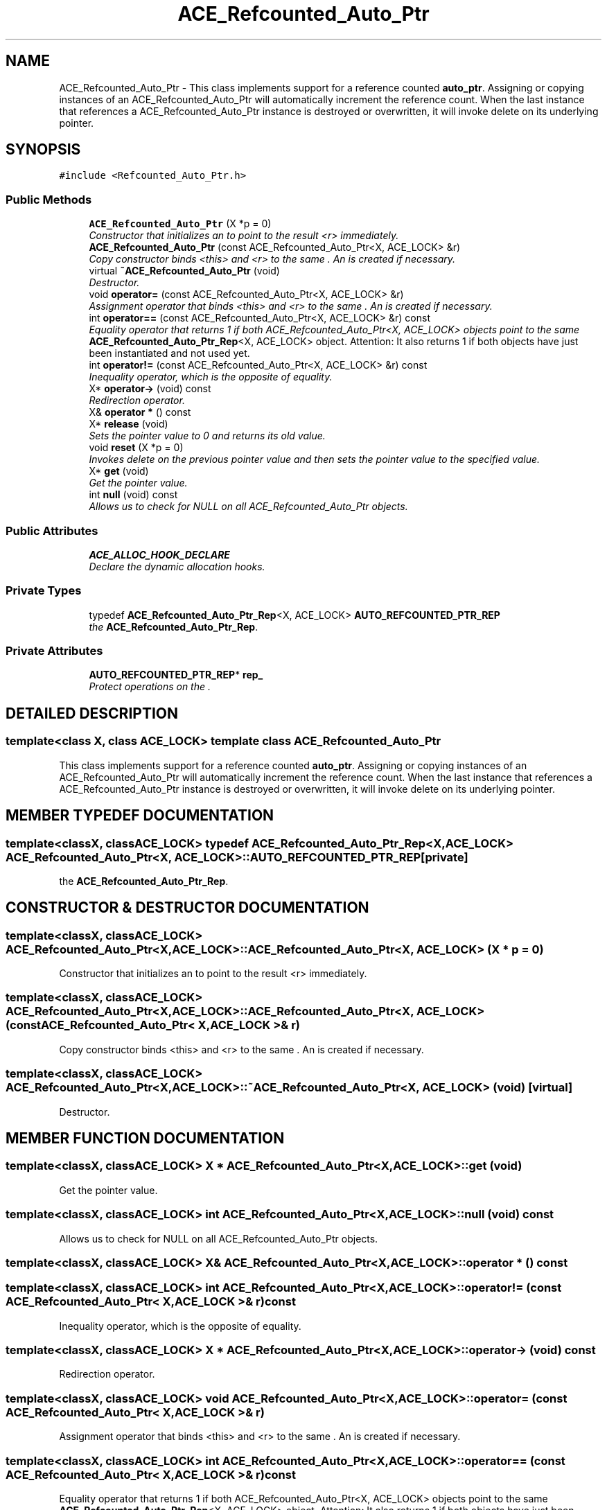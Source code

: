 .TH ACE_Refcounted_Auto_Ptr 3 "5 Oct 2001" "ACE" \" -*- nroff -*-
.ad l
.nh
.SH NAME
ACE_Refcounted_Auto_Ptr \- This class implements support for a reference counted \fBauto_ptr\fR. Assigning or copying instances of an ACE_Refcounted_Auto_Ptr will automatically increment the reference count. When the last instance that references a ACE_Refcounted_Auto_Ptr instance is destroyed or overwritten, it will invoke delete on its underlying pointer. 
.SH SYNOPSIS
.br
.PP
\fC#include <Refcounted_Auto_Ptr.h>\fR
.PP
.SS Public Methods

.in +1c
.ti -1c
.RI "\fBACE_Refcounted_Auto_Ptr\fR (X *p = 0)"
.br
.RI "\fIConstructor that initializes an  to point to the result <r> immediately.\fR"
.ti -1c
.RI "\fBACE_Refcounted_Auto_Ptr\fR (const ACE_Refcounted_Auto_Ptr<X, ACE_LOCK> &r)"
.br
.RI "\fICopy constructor binds <this> and <r> to the same . An  is created if necessary.\fR"
.ti -1c
.RI "virtual \fB~ACE_Refcounted_Auto_Ptr\fR (void)"
.br
.RI "\fIDestructor.\fR"
.ti -1c
.RI "void \fBoperator=\fR (const ACE_Refcounted_Auto_Ptr<X, ACE_LOCK> &r)"
.br
.RI "\fIAssignment operator that binds <this> and <r> to the same . An  is created if necessary.\fR"
.ti -1c
.RI "int \fBoperator==\fR (const ACE_Refcounted_Auto_Ptr<X, ACE_LOCK> &r) const"
.br
.RI "\fIEquality operator that returns 1 if both ACE_Refcounted_Auto_Ptr<X, ACE_LOCK> objects point to the same \fBACE_Refcounted_Auto_Ptr_Rep\fR<X, ACE_LOCK> object. Attention: It also returns 1 if both objects have just been instantiated and not used yet.\fR"
.ti -1c
.RI "int \fBoperator!=\fR (const ACE_Refcounted_Auto_Ptr<X, ACE_LOCK> &r) const"
.br
.RI "\fIInequality operator, which is the opposite of equality.\fR"
.ti -1c
.RI "X* \fBoperator->\fR (void) const"
.br
.RI "\fIRedirection operator.\fR"
.ti -1c
.RI "X& \fBoperator *\fR () const"
.br
.ti -1c
.RI "X* \fBrelease\fR (void)"
.br
.RI "\fISets the pointer value to 0 and returns its old value.\fR"
.ti -1c
.RI "void \fBreset\fR (X *p = 0)"
.br
.RI "\fIInvokes delete on the previous pointer value and then sets the pointer value to the specified value.\fR"
.ti -1c
.RI "X* \fBget\fR (void)"
.br
.RI "\fIGet the pointer value.\fR"
.ti -1c
.RI "int \fBnull\fR (void) const"
.br
.RI "\fIAllows us to check for NULL on all ACE_Refcounted_Auto_Ptr objects.\fR"
.in -1c
.SS Public Attributes

.in +1c
.ti -1c
.RI "\fBACE_ALLOC_HOOK_DECLARE\fR"
.br
.RI "\fIDeclare the dynamic allocation hooks.\fR"
.in -1c
.SS Private Types

.in +1c
.ti -1c
.RI "typedef \fBACE_Refcounted_Auto_Ptr_Rep\fR<X, ACE_LOCK> \fBAUTO_REFCOUNTED_PTR_REP\fR"
.br
.RI "\fIthe \fBACE_Refcounted_Auto_Ptr_Rep\fR.\fR"
.in -1c
.SS Private Attributes

.in +1c
.ti -1c
.RI "\fBAUTO_REFCOUNTED_PTR_REP\fR* \fBrep_\fR"
.br
.RI "\fIProtect operations on the .\fR"
.in -1c
.SH DETAILED DESCRIPTION
.PP 

.SS template<class X, class ACE_LOCK>  template class ACE_Refcounted_Auto_Ptr
This class implements support for a reference counted \fBauto_ptr\fR. Assigning or copying instances of an ACE_Refcounted_Auto_Ptr will automatically increment the reference count. When the last instance that references a ACE_Refcounted_Auto_Ptr instance is destroyed or overwritten, it will invoke delete on its underlying pointer.
.PP
.SH MEMBER TYPEDEF DOCUMENTATION
.PP 
.SS template<classX, classACE_LOCK> typedef \fBACE_Refcounted_Auto_Ptr_Rep\fR<X, ACE_LOCK> ACE_Refcounted_Auto_Ptr<X, ACE_LOCK>::AUTO_REFCOUNTED_PTR_REP\fC [private]\fR
.PP
the \fBACE_Refcounted_Auto_Ptr_Rep\fR.
.PP
.SH CONSTRUCTOR & DESTRUCTOR DOCUMENTATION
.PP 
.SS template<classX, classACE_LOCK> ACE_Refcounted_Auto_Ptr<X, ACE_LOCK>::ACE_Refcounted_Auto_Ptr<X, ACE_LOCK> (X * p = 0)
.PP
Constructor that initializes an  to point to the result <r> immediately.
.PP
.SS template<classX, classACE_LOCK> ACE_Refcounted_Auto_Ptr<X, ACE_LOCK>::ACE_Refcounted_Auto_Ptr<X, ACE_LOCK> (const ACE_Refcounted_Auto_Ptr< X,ACE_LOCK >& r)
.PP
Copy constructor binds <this> and <r> to the same . An  is created if necessary.
.PP
.SS template<classX, classACE_LOCK> ACE_Refcounted_Auto_Ptr<X, ACE_LOCK>::~ACE_Refcounted_Auto_Ptr<X, ACE_LOCK> (void)\fC [virtual]\fR
.PP
Destructor.
.PP
.SH MEMBER FUNCTION DOCUMENTATION
.PP 
.SS template<classX, classACE_LOCK> X * ACE_Refcounted_Auto_Ptr<X, ACE_LOCK>::get (void)
.PP
Get the pointer value.
.PP
.SS template<classX, classACE_LOCK> int ACE_Refcounted_Auto_Ptr<X, ACE_LOCK>::null (void) const
.PP
Allows us to check for NULL on all ACE_Refcounted_Auto_Ptr objects.
.PP
.SS template<classX, classACE_LOCK> X& ACE_Refcounted_Auto_Ptr<X, ACE_LOCK>::operator * () const
.PP
.SS template<classX, classACE_LOCK> int ACE_Refcounted_Auto_Ptr<X, ACE_LOCK>::operator!= (const ACE_Refcounted_Auto_Ptr< X,ACE_LOCK >& r) const
.PP
Inequality operator, which is the opposite of equality.
.PP
.SS template<classX, classACE_LOCK> X * ACE_Refcounted_Auto_Ptr<X, ACE_LOCK>::operator-> (void) const
.PP
Redirection operator.
.PP
.SS template<classX, classACE_LOCK> void ACE_Refcounted_Auto_Ptr<X, ACE_LOCK>::operator= (const ACE_Refcounted_Auto_Ptr< X,ACE_LOCK >& r)
.PP
Assignment operator that binds <this> and <r> to the same . An  is created if necessary.
.PP
.SS template<classX, classACE_LOCK> int ACE_Refcounted_Auto_Ptr<X, ACE_LOCK>::operator== (const ACE_Refcounted_Auto_Ptr< X,ACE_LOCK >& r) const
.PP
Equality operator that returns 1 if both ACE_Refcounted_Auto_Ptr<X, ACE_LOCK> objects point to the same \fBACE_Refcounted_Auto_Ptr_Rep\fR<X, ACE_LOCK> object. Attention: It also returns 1 if both objects have just been instantiated and not used yet.
.PP
.SS template<classX, classACE_LOCK> X * ACE_Refcounted_Auto_Ptr<X, ACE_LOCK>::release (void)
.PP
Sets the pointer value to 0 and returns its old value.
.PP
.SS template<classX, classACE_LOCK> void ACE_Refcounted_Auto_Ptr<X, ACE_LOCK>::reset (X * p = 0)
.PP
Invokes delete on the previous pointer value and then sets the pointer value to the specified value.
.PP
.SH MEMBER DATA DOCUMENTATION
.PP 
.SS template<classX, classACE_LOCK> ACE_Refcounted_Auto_Ptr<X, ACE_LOCK>::ACE_ALLOC_HOOK_DECLARE
.PP
Declare the dynamic allocation hooks.
.PP
.SS template<classX, classACE_LOCK> \fBAUTO_REFCOUNTED_PTR_REP\fR * ACE_Refcounted_Auto_Ptr<X, ACE_LOCK>::rep_\fC [private]\fR
.PP
Protect operations on the .
.PP


.SH AUTHOR
.PP 
Generated automatically by Doxygen for ACE from the source code.